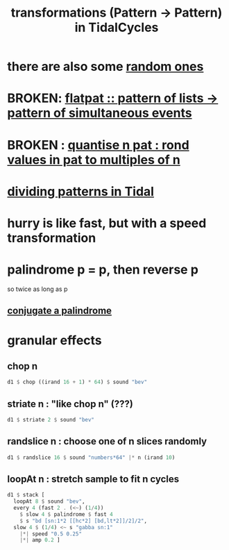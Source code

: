 :PROPERTIES:
:ID:       ae8d6109-5878-4c2e-b2b7-a6aacb980687
:END:
#+title: transformations (Pattern -> Pattern) in TidalCycles
* there are also some [[https://github.com/JeffreyBenjaminBrown/public_notes_with_github-navigable_links/blob/master/TidalCycles/randomness_in_tidalcycles.org][random ones]]
* BROKEN: [[https://github.com/JeffreyBenjaminBrown/public_notes_with_github-navigable_links/blob/master/TidalCycles/flatpat_pattern_of_lists_pattern_of_simultaneous_events.org][flatpat :: pattern of lists -> pattern of simultaneous events]]
* BROKEN : [[https://github.com/JeffreyBenjaminBrown/public_notes_with_github-navigable_links/blob/master/TidalCycles/quantise_n_pat_rond_values_in_pat_to_multiples_of_n.org][quantise n pat : rond values in pat to multiples of n]]
* [[https://github.com/JeffreyBenjaminBrown/public_notes_with_github-navigable_links/blob/master/TidalCycles/dividing_patterns_in_Tidal.org][dividing patterns in Tidal]]
* hurry is like fast, but with a speed transformation
* palindrome p = p, then reverse p
  so twice as long as p
** [[https://github.com/JeffreyBenjaminBrown/public_notes_with_github-navigable_links/blob/master/TidalCycles/conjugate_a_palindrome.org][conjugate a palindrome]]
* granular effects
** chop n
#+begin_src haskell
  d1 $ chop ((irand 16 + 1) * 64) $ sound "bev"
#+end_src
** striate n : "like chop n" (???)
#+begin_src haskell
  d1 $ striate 2 $ sound "bev"
#+end_src
** randslice n : choose one of n slices randomly
#+begin_src haskell
  d1 $ randslice 16 $ sound "numbers*64" |* n (irand 10)
#+end_src
** loopAt n : stretch sample to fit n cycles
#+begin_src haskell
  d1 $ stack [
    loopAt 8 $ sound "bev",
    every 4 (fast 2 . (<~) (1/4))
      $ slow 4 $ palindrome $ fast 4
      $ s "bd [sn:1*2 [[hc*2] [bd,lt*2]]/2]/2",
    slow 4 $ (1/4) <~ s "gabba sn:1"
      |*| speed "0.5 0.25"
      |*| amp 0.2 ]
#+end_src
